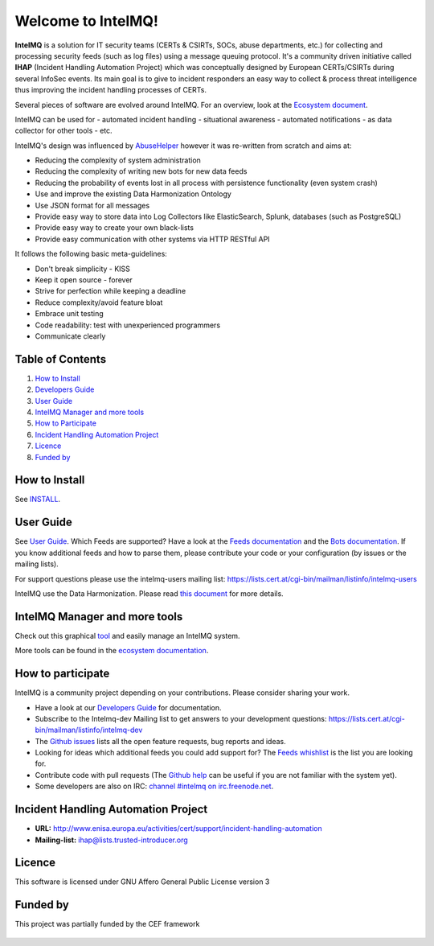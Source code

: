 Welcome to IntelMQ!
===================

.. figure:: https://raw.githubusercontent.com/certtools/intelmq/master/docs/images/Logo_Intel_MQ.png
   :alt: IntelMQ

|Build Status| |codecov.io|

**IntelMQ** is a solution for IT security teams (CERTs & CSIRTs, SOCs, abuse
departments, etc.) for collecting and processing security feeds (such as
log files) using a message queuing protocol. It's a community driven
initiative called **IHAP** (Incident Handling Automation Project) which
was conceptually designed by European CERTs/CSIRTs during several
InfoSec events. Its main goal is to give to incident responders an easy
way to collect & process threat intelligence thus improving the incident
handling processes of CERTs.

Several pieces of software are evolved around IntelMQ. For an overview,
look at the `Ecosystem document  <docs/Ecosystem.md>`__.

IntelMQ can be used for
- automated incident handling
- situational awareness
- automated notifications
- as data collector for other tools
- etc.

IntelMQ's design was influenced by
`AbuseHelper <https://github.com/abusesa/abusehelper>`__ however it was
re-written from scratch and aims at:

-  Reducing the complexity of system administration
-  Reducing the complexity of writing new bots for new data feeds
-  Reducing the probability of events lost in all process with
   persistence functionality (even system crash)
-  Use and improve the existing Data Harmonization Ontology
-  Use JSON format for all messages
-  Provide easy way to store data into Log Collectors like
   ElasticSearch, Splunk, databases (such as PostgreSQL)
-  Provide easy way to create your own black-lists
-  Provide easy communication with other systems via HTTP RESTful API

It follows the following basic meta-guidelines:

-  Don't break simplicity - KISS
-  Keep it open source - forever
-  Strive for perfection while keeping a deadline
-  Reduce complexity/avoid feature bloat
-  Embrace unit testing
-  Code readability: test with unexperienced programmers
-  Communicate clearly

Table of Contents
-----------------

1. `How to Install <#how-to-install>`__
2. `Developers Guide <#developers-guide>`__
3. `User Guide <#user-guide>`__
4. `IntelMQ Manager and more tools <#intelmq-manager-and-more-tools>`__
5. `How to Participate <#how-to-participate>`__
6. `Incident Handling Automation
   Project <#incident-handling-automation-project>`__
7. `Licence <#licence>`__
8. `Funded by <#funded-by>`__

How to Install
--------------

See `INSTALL <docs/INSTALL.md>`__.

User Guide
----------

See `User Guide <docs/User-Guide.md>`__.
Which Feeds are supported? Have a look at the `Feeds documentation <docs/Feeds.md>`__ and the `Bots documentation <docs/Bots.md>`__.
If you know additional feeds and how to parse them, please contribute your code or your configuration (by issues or the mailing lists).

For support questions please use the intelmq-users mailing list:
https://lists.cert.at/cgi-bin/mailman/listinfo/intelmq-users

IntelMQ use the Data Harmonization. Please read `this
document <docs/Data-Harmonization.md>`__ for more details.

IntelMQ Manager and more tools
------------------------------

Check out this graphical
`tool <https://github.com/certtools/intelmq-manager>`__ and easily
manage an IntelMQ system.

More tools can be found in the `ecosystem documentation <docs/Ecosystem.md>`__.

How to participate
------------------

IntelMQ is a community project depending on your contributions. Please consider sharing your work.

- Have a look at our `Developers Guide <docs/Developers-Guide.md>`__ for documentation.
- Subscribe to the Intelmq-dev Mailing list to get answers to your development questions:
  https://lists.cert.at/cgi-bin/mailman/listinfo/intelmq-dev
- The `Github issues <github.com/certtools/intelmq/issues/>`__ lists all the open feature requests, bug reports and ideas.
- Looking for ideas which additional feeds you could add support for? The `Feeds whishlist <docs/Feeds-wishlist.md>`__ is the list you are looking for.
- Contribute code with pull requests (The `Github help <https://help.github.com/>`__ can be useful if you are not familiar with the system yet).
- Some developers are also on IRC: `channel #intelmq on irc.freenode.net <ircs://chat.freenode.net:6697/intelmq>`__.

Incident Handling Automation Project
------------------------------------

- **URL:**
  http://www.enisa.europa.eu/activities/cert/support/incident-handling-automation
- **Mailing-list:** ihap@lists.trusted-introducer.org

Licence
-------

This software is licensed under GNU Affero General Public License
version 3

Funded by
---------

This project was partially funded by the CEF framework

.. figure:: docs/images/cef_logo.png
   :alt: Co-financed by the Connecting Europe Facility of the European Union

.. |Build Status| image:: https://travis-ci.org/certtools/intelmq.svg?branch=master
   :target: https://travis-ci.org/certtools/intelmq
.. |codecov.io| image:: https://codecov.io/github/certtools/intelmq/coverage.svg?branch=master
   :target: https://codecov.io/github/certtools/intelmq?branch=master
